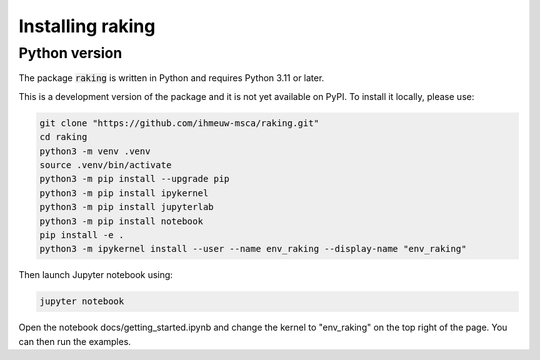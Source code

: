 =================
Installing raking
=================

Python version
--------------

The package :code:`raking` is written in Python and requires Python 3.11 or later.

This is a development version of the package and it is not yet available on PyPI. To install it locally, please use:

.. code::

    git clone "https://github.com/ihmeuw-msca/raking.git"
    cd raking
    python3 -m venv .venv
    source .venv/bin/activate
    python3 -m pip install --upgrade pip
    python3 -m pip install ipykernel
    python3 -m pip install jupyterlab
    python3 -m pip install notebook
    pip install -e .
    python3 -m ipykernel install --user --name env_raking --display-name "env_raking"

Then launch Jupyter notebook using:

.. code::

    jupyter notebook

Open the notebook docs/getting_started.ipynb and change the kernel to "env_raking" on the top right of the page. You can then run the examples.
